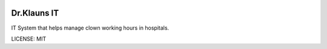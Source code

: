 .. image:: https://requires.io/github/Ameriks/drklauns/requirements.svg?branch=master
     :target: https://requires.io/github/Ameriks/drklauns/requirements/?branch=master
     :alt: Requirements Status


Dr.Klauns IT
==============================

IT System that helps manage clown working hours in hospitals.

LICENSE: MIT
